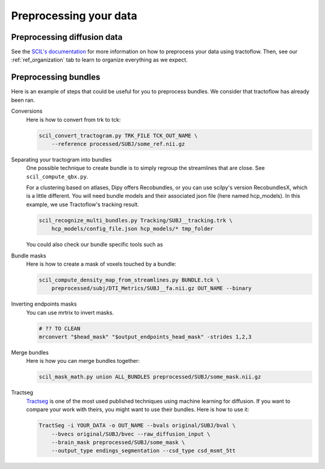 .. _ref_preprocessing:

Preprocessing your data
=======================

Preprocessing diffusion data
****************************

See the `SCIL's documentation <https://scil-documentation.readthedocs.io/en/latest/?badge=latest>`_ for more information on how to preprocess your data using tractoflow. Then, see our :ref:`ref_organization` tab to learn to organize everything as we expect.

Preprocessing bundles
*********************

Here is an example of steps that could be useful for you to preprocess bundles. We consider that tractoflow has already been ran.

Conversions
    Here is how to convert from trk to tck:

    .. code-block:: bash

        scil_convert_tractogram.py TRK_FILE TCK_OUT_NAME \
            --reference processed/SUBJ/some_ref.nii.gz

Separating your tractogram into bundles
    One possible technique to create bundle is to simply regroup the streamlines that are close. See ``scil_compute_qbx.py``.

    For a clustering based on atlases, Dipy offers Recobundles, or you can use scilpy's version RecobundlesX, which is a little different. You will need bundle models and their associated json file (here named hcp_models). In this example, we use Tractoflow's tracking result.

    .. code-block:: bash

            scil_recognize_multi_bundles.py Tracking/SUBJ__tracking.trk \
                hcp_models/config_file.json hcp_models/* tmp_folder

    You could also check our bundle specific tools such as

Bundle masks
    Here is how to create a mask of voxels touched by a bundle:

    .. code-block:: bash

        scil_compute_density_map_from_streamlines.py BUNDLE.tck \
            preprocessed/subj/DTI_Metrics/SUBJ__fa.nii.gz OUT_NAME --binary

Inverting endpoints masks
    You can use mrtrix to invert masks.

    .. code-block:: bash

        # ?? TO CLEAN
        mrconvert "$head_mask" "$output_endpoints_head_mask" -strides 1,2,3

Merge bundles
    Here is how you can merge bundles together:

    .. code-block:: bash

        scil_mask_math.py union ALL_BUNDLES preprocessed/SUBJ/some_mask.nii.gz

Tractseg
    `Tractseg <https://github.com/MIC-DKFZ/TractSeg>`_ is one of the most used published techniques using machine learning for diffusion. If you want to compare your work with theirs, you might want to use their bundles. Here is how to use it:

    .. code-block:: bash

        TractSeg -i YOUR_DATA -o OUT_NAME --bvals original/SUBJ/bval \
            --bvecs original/SUBJ/bvec --raw_diffusion_input \
            --brain_mask preprocessed/SUBJ/some_mask \
            --output_type endings_segmentation --csd_type csd_msmt_5tt
